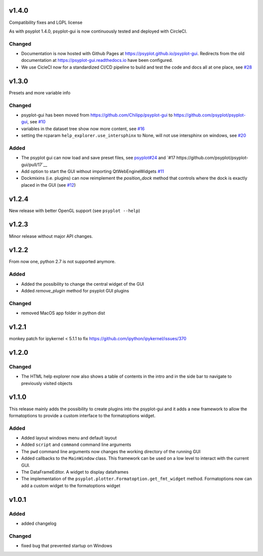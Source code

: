 v1.4.0
======
Compatibility fixes and LGPL license

As with psyplot 1.4.0, psyplot-gui is now continuously tested and deployed with
CircleCI.


Changed
-------
- Documentation is now hosted with Github Pages at https://psyplot.github.io/psyplot-gui.
  Redirects from the old documentation at https://psyplot-gui.readthedocs.io have been
  configured.
- We use CicleCI now for a standardized CI/CD pipeline to build and test
  the code and docs all at one place, see `#28 <https://github.com/psyplot/psyplot-gui/pull/28>`__



v1.3.0
======
Presets and more variable info

Changed
-------
- psyplot-gui has been moved from https://github.com/Chilipp/psyplot-gui to https://github.com/psyplot/psyplot-gui,
  see `#10 <https://github.com/psyplot/psyplot-gui/pull/10>`__
- variables in the dataset tree show now more content,
  see `#16 <https://github.com/psyplot/psyplot-gui/pull/16>`__
- setting the rcparam ``help_explorer.use_intersphinx`` to None, will not use
  intersphinx on windows, see `#20 <https://github.com/psyplot/psyplot-gui/pull/20>`__

Added
-----
- The psyplot gui can now load and save preset files,
  see `psyplot#24 <https://github.com/psyplot/psyplot/pull/24>`__ and
  `#17 https://github.com/psyplot/psyplot-gui/pull/17`__
- Add option to start the GUI without importing QtWebEngineWidgets
  `#11 <https://github.com/psyplot/psyplot-gui/pull/11>`__
- Dockmixins (i.e. plugins) can now reimplement the `position_dock` method that
  controls where the dock is exactly placed in the GUI
  (see `#12 <https://github.com/psyplot/psyplot-gui/pull/12>`__)

v1.2.4
======
New release with better OpenGL support (see ``psyplot --help``)

v1.2.3
======
Minor release without major API changes.

v1.2.2
======
From now one, python 2.7 is not supported anymore.

Added
-----
- Added the possibility to change the central widget of the GUI
- Added `remove_plugin` method for psyplot GUI plugins

Changed
-------
- removed MacOS app folder in python dist

v1.2.1
======
monkey patch for ipykernel < 5.1.1 to fix
https://github.com/ipython/ipykernel/issues/370

v1.2.0
======
Changed
-------
- The HTML help explorer now also shows a table of contents in the intro
  and in the side bar to navigate to previously visited objects

v1.1.0
======
This release mainly adds the possibility to create plugins into the
psyplot-gui and it adds a new framework to allow the formatoptions to provide
a custom interface to the formatoptions widget.

Added
-----
- Added layout windows menu and default layout
- Added ``script`` and ``command`` command line arguments
- The ``pwd`` command line arguments now changes the working directory of the
  running GUI
- Added callbacks to the ``MainWindow`` class. This framework can be used on a
  low level to interact with the current GUI.
- The DataFrameEditor. A widget to display dataframes
- The implementation of the ``psyplot.plotter.Formatoption.get_fmt_widget``
  method. Formatoptions now can add a custom widget to the formatoptions widget


v1.0.1
======
.. image:: https://zenodo.org/badge/55793611.svg
   :target: https://zenodo.org/badge/latestdoi/55793611

Added
-----
- added changelog

Changed
-------
- fixed bug that prevented startup on Windows

